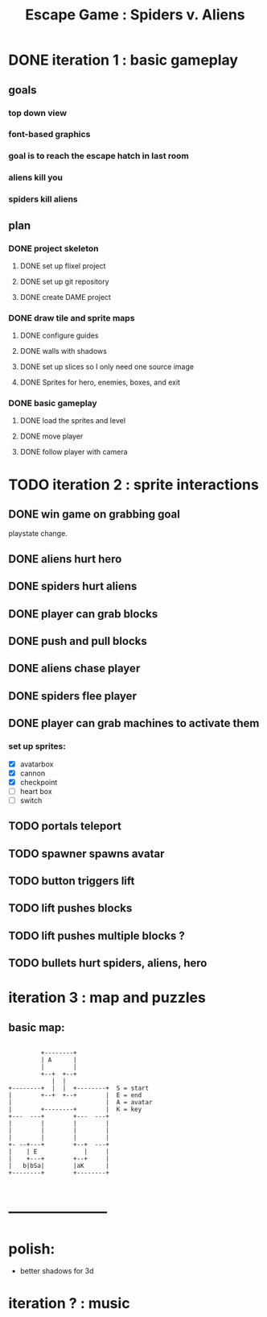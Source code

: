 #+TITLE: Escape Game : Spiders v. Aliens

* DONE iteration 1 : basic gameplay
** goals
*** top down view
*** font-based graphics
*** goal is to reach the escape hatch in last room
*** aliens kill you
*** spiders kill aliens
** plan
*** DONE project skeleton
**** DONE set up flixel project
**** DONE set up git repository

**** DONE create DAME  project
*** DONE draw tile and sprite maps
**** DONE configure guides
**** DONE walls with shadows
**** DONE set up slices so I only need one source image
**** DONE Sprites for hero, enemies, boxes, and exit
*** DONE basic gameplay
**** DONE load the sprites and level
**** DONE move player
**** DONE follow player with camera



* TODO iteration 2 : sprite interactions
** DONE win game on grabbing goal
playstate change.
** DONE aliens hurt hero
** DONE spiders hurt aliens
** DONE player can grab blocks
** DONE push and pull blocks
** DONE aliens chase player
** DONE spiders flee player
** DONE player can grab machines to activate them
*** set up sprites:

- [X] avatarbox
- [X] cannon
- [X] checkpoint
- [ ] heart box
- [ ] switch



** TODO portals teleport
** TODO spawner spawns avatar
** TODO button triggers lift
** TODO lift pushes blocks
** TODO lift pushes multiple blocks ?
** TODO bullets hurt spiders, aliens, hero


* iteration 3 : map and puzzles
** basic map:

#+BEGIN_SRC ditaa

         +--------+
         | A      |
         |        |
         +--+  +--+
            |  |
+--------+  |  |  +--------+  S = start
|        +--+  +--+        |  E = end
|                          |  A = avatar
|        +--------+        |  K = key
+---  ---+        +---  ---+
|        |        |        |
|        |        |        |
|        |        |        |
+- --+---+        +--+  ---+
|    | E             |     |
|    +---+        +--+     |
|   b|bSa|        |aK      |
+--------+        +--------+

#+END_SRC

* ---------------------
* polish:
- better shadows for 3d
* iteration ? : music

